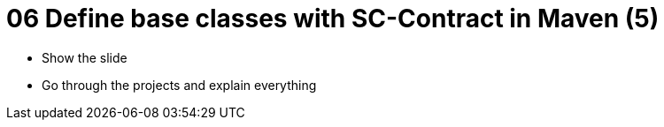 = 06 Define base classes with SC-Contract in Maven (5)

* Show the slide
* Go through the projects and explain everything